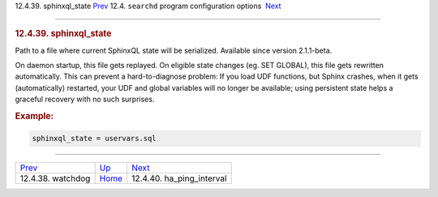 .. raw:: html

   <div class="navheader">

12.4.39. sphinxql\_state
`Prev <conf-watchdog.html>`__ 
12.4. \ ``searchd`` program configuration options
 `Next <conf-ha-ping-interval.html>`__

--------------

.. raw:: html

   </div>

.. raw:: html

   <div class="sect2">

.. raw:: html

   <div class="titlepage">

.. raw:: html

   <div>

.. raw:: html

   <div>

.. rubric:: 12.4.39. sphinxql\_state
   :name: sphinxql_state
   :class: title

.. raw:: html

   </div>

.. raw:: html

   </div>

.. raw:: html

   </div>

Path to a file where current SphinxQL state will be serialized.
Available since version 2.1.1-beta.

On daemon startup, this file gets replayed. On eligible state changes
(eg. SET GLOBAL), this file gets rewritten automatically. This can
prevent a hard-to-diagnose problem: If you load UDF functions, but
Sphinx crashes, when it gets (automatically) restarted, your UDF and
global variables will no longer be available; using persistent state
helps a graceful recovery with no such surprises.

.. rubric:: Example:
   :name: example

.. code:: programlisting

    sphinxql_state = uservars.sql

.. raw:: html

   </div>

.. raw:: html

   <div class="navfooter">

--------------

+----------------------------------+-----------------------------------+------------------------------------------+
| `Prev <conf-watchdog.html>`__    | `Up <confgroup-searchd.html>`__   |  `Next <conf-ha-ping-interval.html>`__   |
+----------------------------------+-----------------------------------+------------------------------------------+
| 12.4.38. watchdog                | `Home <index.html>`__             |  12.4.40. ha\_ping\_interval             |
+----------------------------------+-----------------------------------+------------------------------------------+

.. raw:: html

   </div>
